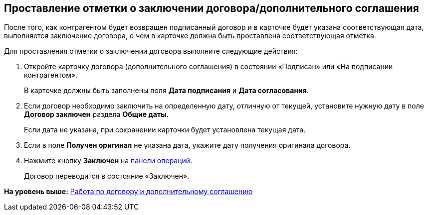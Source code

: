 
== Проставление отметки о заключении договора/дополнительного соглашения

После того, как контрагентом будет возвращен подписанный договор и в карточке будет указана соответствующая дата, выполняется заключение договора, о чем в карточке должна быть проставлена соответствующая отметка.

Для проставления отметки о заключении договора выполните следующие действия:

. [.ph .cmd]#Откройте карточку договора (дополнительного соглашения) в состоянии «Подписан» или «На подписании контрагентом».#
+
В карточке должны быть заполнены поля [.ph .uicontrol]*Дата подписания* и [.ph .uicontrol]*Дата согласования*.
. [.ph .cmd]#Если договор необходимо заключить на определенную дату, отличную от текущей, установите нужную дату в поле [.ph .uicontrol]*Договор заключен* раздела [.ph .uicontrol]*Общие даты*.#
+
Если дата не указана, при сохранении карточки будет установлена текущая дата.
. [.ph .cmd]#Если в поле [.ph .uicontrol]*Получен оригинал* не указана дата, укажите дату получения оригинала договора.#
. [.ph .cmd]#Нажмите кнопку [.ph .uicontrol]*Заключен* на xref:CardOperations.adoc[панели операций].#
+
Договор переводится в состояние «Заключен».

*На уровень выше:* xref:WorkWithContractsAndSupplementaryAgreemens.adoc[Работа по договору и дополнительному соглашению]

